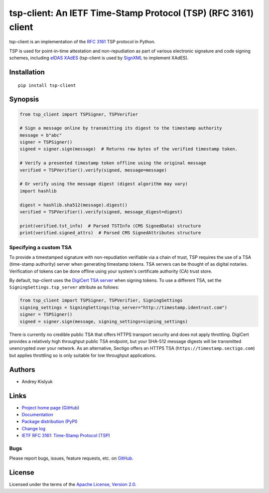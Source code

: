 tsp-client: An IETF Time-Stamp Protocol (TSP) (RFC 3161) client
===============================================================
tsp-client is an implementation of the `RFC 3161 <https://www.rfc-editor.org/rfc/rfc3161.html>`_ TSP protocol in Python.

TSP is used for point-in-time attestation and non-repudiation as part of various electronic signature and code signing
schemes, including `eIDAS <https://en.wikipedia.org/wiki/EIDAS>`_ `XAdES <https://en.wikipedia.org/wiki/XAdES>`_
(tsp-client is used by `SignXML <https://github.com/XML-Security/signxml>`_ to implement XAdES).

Installation
------------
::

    pip install tsp-client

Synopsis
--------

.. code-block:: python

    from tsp_client import TSPSigner, TSPVerifier

    # Sign a message online by transmitting its digest to the timestamp authority
    message = b"abc"
    signer = TSPSigner()
    signed = signer.sign(message)  # Returns raw bytes of the verified timestamp token.

    # Verify a presented timestamp token offline using the original message
    verified = TSPVerifier().verify(signed, message=message)

    # Or verify using the message digest (digest algorithm may vary)
    import hashlib

    digest = hashlib.sha512(message).digest()
    verified = TSPVerifier().verify(signed, message_digest=digest)

    print(verified.tst_info)  # Parsed TSTInfo (CMS SignedData) structure
    print(verified.signed_attrs)  # Parsed CMS SignedAttributes structure

Specifying a custom TSA
~~~~~~~~~~~~~~~~~~~~~~~
To provide a timestamped signature with non-repudiation verifiable via a chain of trust, TSP requires the use of a TSA
(time-stamp authority) server when generating timestamp tokens. TSA servers can be thought of as digital notaries.
Verification of tokens can be done offline using your system's certificate authority (CA) trust store.

By default, tsp-client uses the `DigiCert TSA server
<https://knowledge.digicert.com/generalinformation/INFO4231.html>`_ when signing tokens. To use a different TSA, set the
``SigningSettings.tsp_server`` attribute as follows:

.. code-block:: python

    from tsp_client import TSPSigner, TSPVerifier, SigningSettings
    signing_settings = SigningSettings(tsp_server="http://timestamp.identrust.com")
    signer = TSPSigner()
    signed = signer.sign(message, signing_settings=signing_settings)

There is currently no credible public TSA that offers HTTPS transport security and does not apply throttling. DigiCert
provides a relatively high throughput public TSA endpoint, but your SHA-512 message digests will be transmitted
unencrypted over your network. As an alternative, Sectigo offers an HTTPS TSA (``https://timestamp.sectigo.com``) but
applies throttling so is only suitable for low throughput applications.

Authors
-------
* Andrey Kislyuk

Links
-----
* `Project home page (GitHub) <https://github.com/pyauth/tsp-client>`_
* `Documentation <https://pyauth.github.io/tsp-client/>`_
* `Package distribution (PyPI) <https://pypi.python.org/pypi/tsp-client>`_
* `Change log <https://github.com/pyauth/tsp-client/blob/master/Changes.rst>`_
* `IETF RFC 3161: Time-Stamp Protocol (TSP) <https://www.rfc-editor.org/rfc/rfc3161.html>`_

Bugs
~~~~
Please report bugs, issues, feature requests, etc. on `GitHub <https://github.com/pyauth/tsp-client/issues>`_.

License
-------
Licensed under the terms of the `Apache License, Version 2.0 <http://www.apache.org/licenses/LICENSE-2.0>`_.
